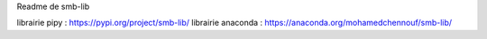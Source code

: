 Readme de smb-lib

librairie pipy : https://pypi.org/project/smb-lib/
librairie anaconda : https://anaconda.org/mohamedchennouf/smb-lib/